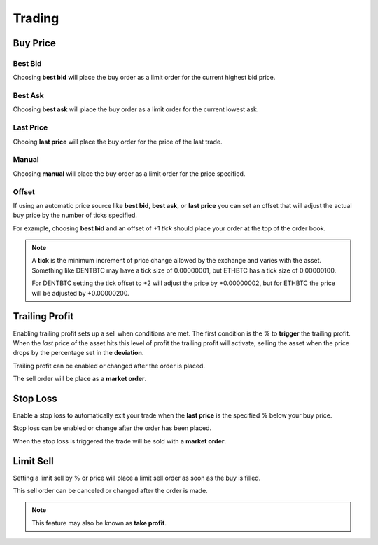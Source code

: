 Trading
=======

Buy Price
---------

Best Bid
~~~~~~~~

Choosing **best bid** will place the buy order as a limit order for
the current highest bid price.

Best Ask
~~~~~~~~

Choosing **best ask** will place the buy order as a limit order for the
current lowest ask.

Last Price
~~~~~~~~~~

Chooing **last price** will place the buy order for the price of the last
trade.

Manual
~~~~~~

Choosing **manual** will place the buy order as a limit order for the
price specified.

Offset
~~~~~~

If using an automatic price source like **best bid**, **best ask**, or
**last price** you can set an offset that will adjust the actual buy
price by the number of ticks specified.

For example, choosing **best bid** and an offset of +1 *tick* should
place your order at the top of the order book.

.. note:: A **tick** is the minimum increment of price change allowed by
	  the exchange and varies with the asset. Something like DENTBTC may
	  have a tick size of 0.00000001, but ETHBTC has a tick size of
	  0.00000100.
	  
	  For DENTBTC setting the tick offset to +2 will adjust the price by
	  +0.00000002, but for ETHBTC the price will be adjusted by
	  +0.00000200.
	  
Trailing Profit
---------------

Enabling trailing profit sets up a sell when conditions are met. The
first condition is the % to **trigger** the trailing profit. When the
*last* price of the asset hits this level of profit the trailing
profit will activate, selling the asset when the price drops by the
percentage set in the **deviation**.

Trailing profit can be enabled or changed after the order is placed.

The sell order will be place as a **market order**.

Stop Loss
---------

Enable a stop loss to automatically exit your trade when the **last
price** is the specified % below your buy price.

Stop loss can be enabled or change after the order has been placed.

When the stop loss is triggered the trade will be sold with a **market
order**.

Limit Sell
----------

Setting a limit sell by % or price will place a limit sell order as
soon as the buy is filled.

This sell order can be canceled or changed after the order is made.

.. note:: This feature may also be known as **take profit**.
